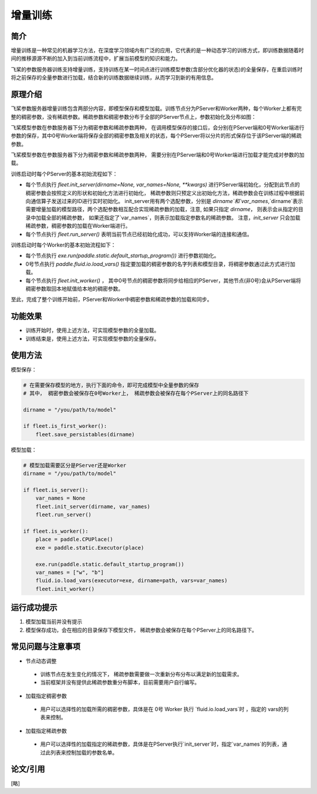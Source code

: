 增量训练
=====================

简介
---------------------

增量训练是一种常见的机器学习方法，在深度学习领域内有广泛的应用，它代表的是一种动态学习的训练方式，即训练数据随着时间的推移源源不断的加入到当前训练流程中，扩展当前模型的知识和能力。

飞桨的参数服务器训练支持增量训练，支持训练在某一时间点进行训练模型参数(含部分优化器的状态)的全量保存，在重启训练时将之前保存的全量参数进行加载，结合新的训练数据继续训练，从而学习到新的有用信息。


原理介绍
---------------------

飞桨参数服务器增量训练包含两部分内容，即模型保存和模型加载。训练节点分为PServer和Worker两种，每个Worker上都有完整的稠密参数，没有稀疏参数。稀疏参数和稠密参数分布于全部的PServer节点上，参数初始化及分布如图：


飞桨模型参数在参数服务器下分为稠密参数和稀疏参数两种， 在调用模型保存的接口后，会分别在PServer端和0号Worker端进行参数的保存，其中0号Worker端将保存全部的稠密参数及相关的状态，每个PServer将以分片的形式保存位于该PServer端的稀疏参数。 


飞桨模型参数在参数服务器下分为稠密参数和稀疏参数两种， 需要分别在PServer端和0号Worker端进行加载才能完成对参数的加载。 

训练启动时每个PServer的基本初始流程如下：

- 每个节点执行 `fleet.init_server(dirname=None, var_names=None, **kwargs)` 进行PServer端初始化，分配到此节点的稠密参数会按照定义的形状和初始化方法进行初始化， 稀疏参数则只预定义出初始化方法，稀疏参数会在训练过程中根据前向通信算子发送过来的ID进行实时初始化。 init_server用有两个选配参数，分别是 `dirname`和`var_names`,`dirname`表示需要增量加载的模型路径，两个选配参数相互配合实现稀疏参数的加载，注意, 如果只指定 `dirname`， 则表示会从指定的目录中加载全部的稀疏参数， 如果还指定了`var_names`，则表示加载指定参数名的稀疏参数。 注意，`init_server` 只会加载稀疏参数，稠密参数的加载在Worker端进行。
- 每个节点执行 `fleet.run_server()` 表明当前节点已经初始化成功，可以支持Worker端的连接和通信。


训练启动时每个Worker的基本初始流程如下：

- 每个节点执行 `exe.run(paddle.static.default_startup_program())` 进行参数初始化。
- 0号节点执行 `paddle.fluid.io.load_vars()` 指定要加载的稠密参数的名字列表和模型目录，将稠密参数通过此方式进行加载。
- 每个节点执行 `fleet.init_worker()` ， 其中0号节点的稠密参数将同步给相应的PServer，其他节点(非0号)会从PServer端将稠密参数取回本地赋值给本地的稠密参数。


至此，完成了整个训练开始前，PServer和Worker中稠密参数和稀疏参数的加载和同步。



功能效果
---------------------
- 训练开始时，使用上述方法，可实现模型参数的全量加载。
- 训练结束是，使用上述方法，可实现模型参数的全量保存。


使用方法
---------------------

模型保存：

.. code-block:: python

    # 在需要保存模型的地方，执行下面的命令，即可完成模型中全量参数的保存
    # 其中， 稠密参数会被保存在0号Worker上， 稀疏参数会被保存在每个PServer上的同名路径下
    
    dirname = "/you/path/to/model"
    
    if fleet.is_first_worker():
        fleet.save_persistables(dirname)


模型加载：

.. code-block:: python

    # 模型加载需要区分是PServer还是Worker
    dirname = "/you/path/to/model"
    
    if fleet.is_server():
        var_names = None
        fleet.init_server(dirname, var_names)
        fleet.run_server()
    
    if fleet.is_worker():
        place = paddle.CPUPlace()
        exe = paddle.static.Executor(place)
    
        exe.run(paddle.static.default_startup_program())
        var_names = ["w", "b"]
        fluid.io.load_vars(executor=exe, dirname=path, vars=var_names)
        fleet.init_worker()


运行成功提示
---------------------

1. 模型加载当前并没有提示
2. 模型保存成功，会在相应的目录保存下模型文件， 稀疏参数会被保存在每个PServer上的同名路径下。


常见问题与注意事项
---------------------

- 节点动态调整
 + 训练节点在发生变化的情况下， 稀疏参数需要做一次重新分布分布以满足新的加载需求。
 + 当前框架并没有提供此稀疏参数重分布脚本，目前需要用户自行编写。

- 加载指定稠密参数
 + 用户可以选择性的加载所需的稠密参数，具体是在 0号 Worker 执行 `fluid.io.load_vars`时 ，指定的 vars的列表来控制。

- 加载指定稀疏参数
 + 用户可以选择性的加载指定的稀疏参数，具体是在PServer执行`init_server`时，指定`var_names`的列表，通过此列表来控制加载的参数名单。


论文/引用
---------------------
[略]


